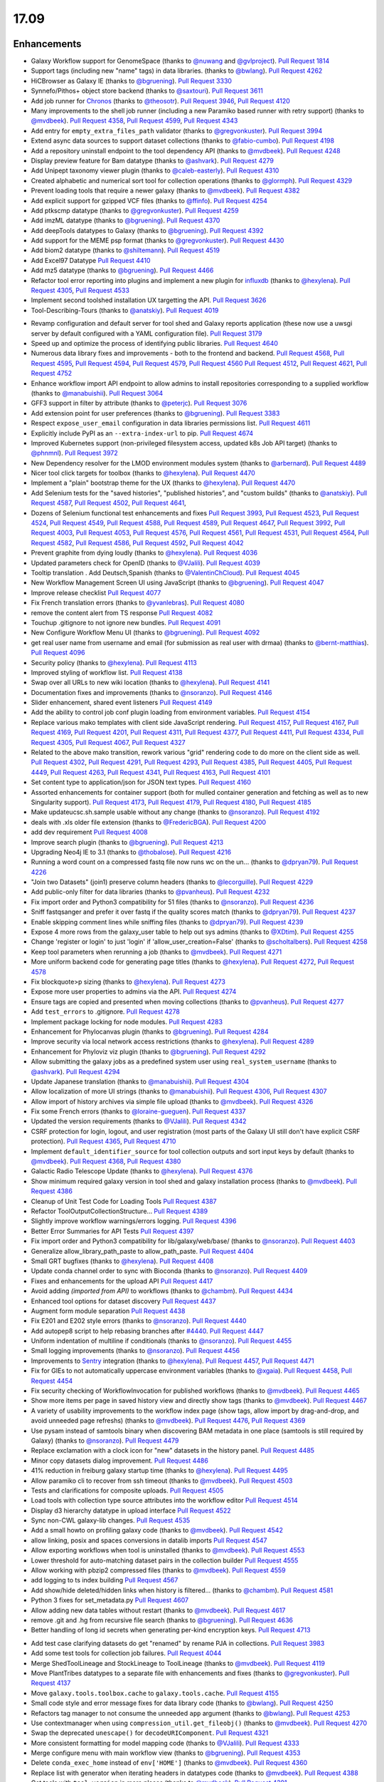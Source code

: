
.. to_doc

17.09
===============================

.. announce_start

Enhancements
-------------------------------

.. major_feature


.. feature

* Galaxy Workflow support for GenomeSpace
  (thanks to `@nuwang <https://github.com/nuwang>`__ and
  `@gvlproject <https://github.com/gvlproject>`__).
  `Pull Request 1814`_
* Support tags (including new "name" tags) in data libraries.
  (thanks to `@bwlang <https://github.com/bwlang>`__).
  `Pull Request 4262`_
* HiCBrowser as Galaxy IE
  (thanks to `@bgruening <https://github.com/bgruening>`__).
  `Pull Request 3330`_
* Synnefo/Pithos+ object store backend
  (thanks to `@saxtouri <https://github.com/saxtouri>`__).
  `Pull Request 3611`_
* Add job runner for `Chronos <https://mesos.github.io/chronos/>`__
  (thanks to `@theosotr <https://github.com/theosotr>`__).
  `Pull Request 3946`_, `Pull Request 4120`_
* Many improvements to the shell job runner (including a new Paramiko based
  runner with retry support)
  (thanks to `@mvdbeek <https://github.com/mvdbeek>`__).
  `Pull Request 4358`_, `Pull Request 4599`_, `Pull Request 4343`_
* Add entry for ``empty_extra_files_path`` validator
  (thanks to `@gregvonkuster <https://github.com/gregvonkuster>`__).
  `Pull Request 3994`_
* Extend async data sources to support dataset collections
  (thanks to `@fabio-cumbo <https://github.com/fabio-cumbo>`__).
  `Pull Request 4198`_
* Add a repository uninstall endpoint to the tool dependency API
  (thanks to `@mvdbeek <https://github.com/mvdbeek>`__).
  `Pull Request 4248`_
* Display preview feature for Bam datatype
  (thanks to `@ashvark <https://github.com/ashvark>`__).
  `Pull Request 4279`_
* Add Unipept taxonomy viewer plugin
  (thanks to `@caleb-easterly <https://github.com/caleb-easterly>`__).
  `Pull Request 4310`_
* Created alphabetic and numerical sort tool for collection operations
  (thanks to `@glormph <https://github.com/glormph>`__).
  `Pull Request 4329`_
* Prevent loading tools that require a newer galaxy
  (thanks to `@mvdbeek <https://github.com/mvdbeek>`__).
  `Pull Request 4382`_
* Add explicit support for gzipped VCF files
  (thanks to `@ffinfo <https://github.com/ffinfo>`__).
  `Pull Request 4254`_
* Add ptkscmp datatype
  (thanks to `@gregvonkuster <https://github.com/gregvonkuster>`__).
  `Pull Request 4259`_
* Add imzML datatype
  (thanks to `@bgruening <https://github.com/bgruening>`__).
  `Pull Request 4370`_
* Add deepTools datatypes to Galaxy
  (thanks to `@bgruening <https://github.com/bgruening>`__).
  `Pull Request 4392`_
* Add support for the MEME psp format
  (thanks to `@gregvonkuster <https://github.com/gregvonkuster>`__).
  `Pull Request 4430`_
* Add biom2 datatype
  (thanks to `@shiltemann <https://github.com/shiltemann>`__).
  `Pull Request 4519`_
* Add Excel97 Datatype
  `Pull Request 4410`_
* Add mz5 datatype
  (thanks to `@bgruening <https://github.com/bgruening>`__).
  `Pull Request 4466`_
* Refactor tool error reporting into plugins and implement a new
  plugin for `influxdb <https://www.influxdata.com/>`__
  (thanks to `@hexylena <https://github.com/hexylena>`__).
  `Pull Request 4305`_, `Pull Request 4533`_
* Implement second toolshed installation UX targetting the API.
  `Pull Request 3626`_
* Tool-Describing-Tours
  (thanks to `@anatskiy <https://github.com/anatskiy>`__).
  `Pull Request 4019`_

.. enhancement

* Revamp configuration and default server for tool shed and Galaxy reports application
  (these now use a uwsgi server by default configured with a YAML configuration file).
  `Pull Request 3179`_
* Speed up and optimize the process of identifying public libraries.
  `Pull Request 4640`_
* Numerous data library fixes and improvements - both to the frontend and backend.
  `Pull Request 4568`_, `Pull Request 4595`_,
  `Pull Request 4594`_, `Pull Request 4579`_, `Pull Request 4560`_
  `Pull Request 4512`_, `Pull Request 4621`_, `Pull Request 4752`_
* Enhance workflow import API endpoint to allow admins to install repositories corresponding
  to a supplied workflow
  (thanks to `@manabuishii <https://github.com/manabuishii>`__).
  `Pull Request 3064`_
* GFF3 support in filter by attribute
  (thanks to `@peterjc <https://github.com/peterjc>`__).
  `Pull Request 3076`_
* Add extension point for user preferences
  (thanks to `@bgruening <https://github.com/bgruening>`__).
  `Pull Request 3383`_
* Respect ``expose_user_email`` configuration in data libraries permissions list.
  `Pull Request 4611`_
* Explicitly include PyPI as an ``--extra-index-url`` to pip.
  `Pull Request 4674`_
* Improved Kubernetes support (non-privileged filesystem access, updated k8s Job API target)
  (thanks to `@phnmnl <https://github.com/phnmnl>`__).
  `Pull Request 3972`_
* New Dependency resolver for the LMOD environment modules system
  (thanks to `@arbernard <https://github.com/arbernard>`__).
  `Pull Request 4489`_
* Nicer tool click targets for toolbox
  (thanks to `@hexylena <https://github.com/hexylena>`__).
  `Pull Request 4470`_
* Implement a "plain" bootstrap theme for the UX
  (thanks to `@hexylena <https://github.com/hexylena>`__).
  `Pull Request 4470`_
* Add Selenium tests for the "saved histories", "published histories", and
  "custom builds"
  (thanks to `@anatskiy <https://github.com/anatskiy>`__).
  `Pull Request 4587`_, `Pull Request 4502`_, `Pull Request 4641`_,
* Dozens of Selenium functional test enhancements and fixes
  `Pull Request 3993`_, `Pull Request 4523`_, `Pull Request 4524`_, `Pull Request 4549`_,
  `Pull Request 4588`_, `Pull Request 4589`_, `Pull Request 4647`_,
  `Pull Request 3992`_, `Pull Request 4003`_, `Pull Request 4053`_,
  `Pull Request 4576`_, `Pull Request 4561`_, `Pull Request 4531`_, `Pull Request 4564`_,
  `Pull Request 4582`_, `Pull Request 4586`_, `Pull Request 4592`_, `Pull Request 4042`_
* Prevent graphite from dying loudly
  (thanks to `@hexylena <https://github.com/hexylena>`__).
  `Pull Request 4036`_
* Updated parameters check for OpenID
  (thanks to `@VJalili <https://github.com/VJalili>`__).
  `Pull Request 4039`_
* Tooltip translation . Add Deutsch,Spanish
  (thanks to `@ValentinChCloud <https://github.com/ValentinChCloud>`__).
  `Pull Request 4045`_
* New Workflow Management Screen UI using JavaScript
  (thanks to `@bgruening <https://github.com/bgruening>`__).
  `Pull Request 4047`_
* Improve release checklist
  `Pull Request 4077`_
* Fix French translation errors
  (thanks to `@yvanlebras <https://github.com/yvanlebras>`__).
  `Pull Request 4080`_
* remove the content alert from TS response
  `Pull Request 4082`_
* Touchup .gitignore to not ignore new bundles.
  `Pull Request 4091`_
* New Configure Workflow Menu UI
  (thanks to `@bgruening <https://github.com/bgruening>`__).
  `Pull Request 4092`_
* get real user name from username and email (for submission as real user with
  drmaa)
  (thanks to `@bernt-matthias <https://github.com/bernt-matthias>`__).
  `Pull Request 4096`_
* Security policy
  (thanks to `@hexylena <https://github.com/hexylena>`__).
  `Pull Request 4113`_
* Improved styling of workflow list.
  `Pull Request 4138`_
* Swap over all URLs to new wiki location
  (thanks to `@hexylena <https://github.com/hexylena>`__).
  `Pull Request 4141`_
* Documentation fixes and improvements
  (thanks to `@nsoranzo <https://github.com/nsoranzo>`__).
  `Pull Request 4146`_
* Slider enhancement, shared event listeners
  `Pull Request 4149`_
* Add the ability to control job conf plugin loading from environment
  variables.
  `Pull Request 4154`_
* Replace various mako templates with client side JavaScript rendering.
  `Pull Request 4157`_, `Pull Request 4167`_, `Pull Request 4169`_,
  `Pull Request 4201`_, `Pull Request 4311`_, `Pull Request 4377`_,
  `Pull Request 4411`_, `Pull Request 4334`_, `Pull Request 4305`_,
  `Pull Request 4067`_, `Pull Request 4327`_
* Related to the above mako transition, rework various "grid" rendering code
  to do more on the client side as well.
  `Pull Request 4302`_, `Pull Request 4291`_, `Pull Request 4293`_,
  `Pull Request 4385`_, `Pull Request 4405`_, 
  `Pull Request 4449`_, `Pull Request 4263`_, `Pull Request 4341`_,
  `Pull Request 4163`_, `Pull Request 4101`_
* Set content type to application/json for JSON text types.
  `Pull Request 4160`_
* Assorted enhancements for container support (both for mulled container generation
  and fetching as well as to new Singularity support).
  `Pull Request 4173`_, `Pull Request 4179`_, `Pull Request 4180`_,
  `Pull Request 4185`_
* Make updateucsc.sh.sample usable without any change
  (thanks to `@nsoranzo <https://github.com/nsoranzo>`__).
  `Pull Request 4192`_
* deals with .xls older file extension
  (thanks to `@FredericBGA <https://github.com/FredericBGA>`__).
  `Pull Request 4200`_
* add dev requirement
  `Pull Request 4008`_
* Improve search plugin
  (thanks to `@bgruening <https://github.com/bgruening>`__).
  `Pull Request 4213`_
* Upgrading Neo4j IE to 3.1
  (thanks to `@thobalose <https://github.com/thobalose>`__).
  `Pull Request 4216`_
* Running a word count on a compressed fastq file now runs wc on the un…
  (thanks to `@dpryan79 <https://github.com/dpryan79>`__).
  `Pull Request 4226`_
* "Join two Datasets" (join1) preserve column headers
  (thanks to `@lecorguille <https://github.com/lecorguille>`__).
  `Pull Request 4229`_
* Add public-only filter for data libraries
  (thanks to `@pvanheus <https://github.com/pvanheus>`__).
  `Pull Request 4232`_
* Fix import order and Python3 compatibility for 51 files
  (thanks to `@nsoranzo <https://github.com/nsoranzo>`__).
  `Pull Request 4236`_
* Sniff fastqsanger and prefer it over fastq if the quality scores match
  (thanks to `@dpryan79 <https://github.com/dpryan79>`__).
  `Pull Request 4237`_
* Enable skipping comment lines while sniffing files
  (thanks to `@dpryan79 <https://github.com/dpryan79>`__).
  `Pull Request 4239`_
* Expose 4 more rows from the galaxy_user table to help out sys admins
  (thanks to `@XDtim <https://github.com/XDtim>`__).
  `Pull Request 4255`_
* Change 'register or login' to just 'login' if 'allow_user_creation=False'
  (thanks to `@scholtalbers <https://github.com/scholtalbers>`__).
  `Pull Request 4258`_
* Keep tool parameters when rerunning a job
  (thanks to `@mvdbeek <https://github.com/mvdbeek>`__).
  `Pull Request 4271`_
* More uniform backend code for generating page titles
  (thanks to `@hexylena <https://github.com/hexylena>`__).
  `Pull Request 4272`_, `Pull Request 4578`_
* Fix blockquote>p sizing
  (thanks to `@hexylena <https://github.com/hexylena>`__).
  `Pull Request 4273`_
* Expose more user properties to admins via the API.
  `Pull Request 4274`_
* Ensure tags are copied and presented when moving collections
  (thanks to `@pvanheus <https://github.com/pvanheus>`__).
  `Pull Request 4277`_
* Add ``test_errors`` to .gitignore.
  `Pull Request 4278`_
* Implement package locking for node modules.
  `Pull Request 4283`_
* Enhancement for Phylocanvas plugin
  (thanks to `@bgruening <https://github.com/bgruening>`__).
  `Pull Request 4284`_
* Improve security via local network access restrictions
  (thanks to `@hexylena <https://github.com/hexylena>`__).
  `Pull Request 4289`_
* Enhancement for Phyloviz viz plugin
  (thanks to `@bgruening <https://github.com/bgruening>`__).
  `Pull Request 4292`_
* Allow submitting the galaxy jobs as a predefined system user using
  ``real_system_username``
  (thanks to `@ashvark <https://github.com/ashvark>`__).
  `Pull Request 4294`_
* Update Japanese translation
  (thanks to `@manabuishii <https://github.com/manabuishii>`__).
  `Pull Request 4304`_
* Allow localization of more UI strings
  (thanks to `@manabuishii <https://github.com/manabuishii>`__).
  `Pull Request 4306`_, `Pull Request 4307`_
* Allow import of history archives via simple file upload
  (thanks to `@mvdbeek <https://github.com/mvdbeek>`__).
  `Pull Request 4326`_
* Fix some French errors
  (thanks to `@loraine-gueguen <https://github.com/loraine-gueguen>`__).
  `Pull Request 4337`_
* Updated the version requirements
  (thanks to `@VJalili <https://github.com/VJalili>`__).
  `Pull Request 4342`_
* CSRF protection for login, logout, and user registration (most parts of the
  Galaxy UI still don't have explicit CSRF protection).
  `Pull Request 4365`_, `Pull Request 4710`_
* Implement ``default_identifier_source`` for tool collection outputs and sort
  input keys by default
  (thanks to `@mvdbeek <https://github.com/mvdbeek>`__).
  `Pull Request 4368`_, `Pull Request 4380`_
* Galactic Radio Telescope Update
  (thanks to `@hexylena <https://github.com/hexylena>`__).
  `Pull Request 4376`_
* Show minimum required galaxy version in tool shed and galaxy installation
  process
  (thanks to `@mvdbeek <https://github.com/mvdbeek>`__).
  `Pull Request 4386`_
* Cleanup of Unit Test Code for Loading Tools
  `Pull Request 4387`_
* Refactor ToolOutputCollectionStructure...
  `Pull Request 4389`_
* Slightly improve workflow warnings/errors logging.
  `Pull Request 4396`_
* Better Error Summaries for API Tests
  `Pull Request 4397`_
* Fix import order and Python3 compatibility for lib/galaxy/web/base/
  (thanks to `@nsoranzo <https://github.com/nsoranzo>`__).
  `Pull Request 4403`_
* Generalize allow_library_path_paste to allow_path_paste.
  `Pull Request 4404`_
* Small GRT bugfixes
  (thanks to `@hexylena <https://github.com/hexylena>`__).
  `Pull Request 4408`_
* Update conda channel order to sync with Bioconda
  (thanks to `@nsoranzo <https://github.com/nsoranzo>`__).
  `Pull Request 4409`_
* Fixes and enhancements for the upload API
  `Pull Request 4417`_
* Avoid adding `(imported from API)` to workflows
  (thanks to `@chambm <https://github.com/chambm>`__).
  `Pull Request 4434`_
* Enhanced tool options for dataset discovery
  `Pull Request 4437`_
* Augment form module separation
  `Pull Request 4438`_
* Fix E201 and E202 style errors
  (thanks to `@nsoranzo <https://github.com/nsoranzo>`__).
  `Pull Request 4440`_
* Add autopep8 script to help rebasing branches after `#4440
  <https://github.com/galaxyproject/galaxy/issues/4440>`__.
  `Pull Request 4447`_
* Uniform indentation of multiline if conditionals
  (thanks to `@nsoranzo <https://github.com/nsoranzo>`__).
  `Pull Request 4455`_
* Small logging improvements
  (thanks to `@nsoranzo <https://github.com/nsoranzo>`__).
  `Pull Request 4456`_
* Improvements to `Sentry <https://sentry.io/welcome/>`__ integration
  (thanks to `@hexylena <https://github.com/hexylena>`__).
  `Pull Request 4457`_, `Pull Request 4471`_
* Fix for GIEs to not automatically uppercase environment variables
  (thanks to `@xgaia <https://github.com/xgaia>`__).
  `Pull Request 4458`_, `Pull Request 4454`_
* Fix security checking of WorkflowInvocation for published workflows
  (thanks to `@mvdbeek <https://github.com/mvdbeek>`__).
  `Pull Request 4465`_
* Show more items per page in saved history view and directly show tags
  (thanks to `@mvdbeek <https://github.com/mvdbeek>`__).
  `Pull Request 4467`_
* A variety of usability improvements to the workflow index page (show tags,
  allow import by drag-and-drop, and avoid unneeded page refreshs)
  (thanks to `@mvdbeek <https://github.com/mvdbeek>`__).
  `Pull Request 4476`_, `Pull Request 4369`_
* Use pysam instead of samtools binary when discovering BAM metadata in one
  place (samtools is still required by Galaxy)
  (thanks to `@nsoranzo <https://github.com/nsoranzo>`__).
  `Pull Request 4479`_
* Replace exclamation with a clock icon for "new" datasets in the history panel.
  `Pull Request 4485`_
* Minor copy datasets dialog improvement.
  `Pull Request 4486`_
* 41% reduction in freiburg galaxy startup time
  (thanks to `@hexylena <https://github.com/hexylena>`__).
  `Pull Request 4495`_
* Allow paramiko cli to recover from ssh timeout
  (thanks to `@mvdbeek <https://github.com/mvdbeek>`__).
  `Pull Request 4503`_
* Tests and clarifications for composite uploads.
  `Pull Request 4505`_
* Load tools with collection type source attributes into the workflow editor
  `Pull Request 4514`_
* Display d3 hierarchy datatype in upload interface
  `Pull Request 4522`_
* Sync non-CWL galaxy-lib changes.
  `Pull Request 4535`_
* Add a small howto on profiling galaxy code
  (thanks to `@mvdbeek <https://github.com/mvdbeek>`__).
  `Pull Request 4542`_
* allow linking, posix and spaces conversions in datalib imports
  `Pull Request 4547`_
* Allow exporting workflows when tool is uninstalled
  (thanks to `@mvdbeek <https://github.com/mvdbeek>`__).
  `Pull Request 4553`_
* Lower threshold for auto-matching dataset pairs in the collection builder
  `Pull Request 4555`_
* Allow working with pbzip2 compressed files
  (thanks to `@mvdbeek <https://github.com/mvdbeek>`__).
  `Pull Request 4559`_
* add logging to ts index building
  `Pull Request 4567`_
* Add show/hide deleted/hidden links when history is filtered...
  (thanks to `@chambm <https://github.com/chambm>`__).
  `Pull Request 4581`_
* Python 3 fixes for set_metadata.py
  `Pull Request 4607`_
* Allow adding new data tables without restart
  (thanks to `@mvdbeek <https://github.com/mvdbeek>`__).
  `Pull Request 4617`_
* remove .git and .hg from recursive file search
  (thanks to `@bgruening <https://github.com/bgruening>`__).
  `Pull Request 4636`_
* Better handling of long id secrets when generating per-kind encryption keys.
  `Pull Request 4713`_

.. small_enhancement

* Add test case clarifying datasets do get "renamed" by rename PJA in
  collections.
  `Pull Request 3983`_
* Add some test tools for collection job failures.
  `Pull Request 4044`_
* Merge ShedToolLineage and StockLineage to ToolLineage
  (thanks to `@mvdbeek <https://github.com/mvdbeek>`__).
  `Pull Request 4119`_
* Move PlantTribes datatypes to a separate file with enhancements and fixes
  (thanks to `@gregvonkuster <https://github.com/gregvonkuster>`__).
  `Pull Request 4137`_
* Move ``galaxy.tools.toolbox.cache`` to ``galaxy.tools.cache``.
  `Pull Request 4155`_
* Small code style and error message fixes for data library code
  (thanks to `@bwlang <https://github.com/bwlang>`__).
  `Pull Request 4250`_
* Refactors tag manager to not consume the unneeded ``app`` argument
  (thanks to `@bwlang <https://github.com/bwlang>`__).
  `Pull Request 4253`_
* Use contextmanager when using ``compression_util.get_fileobj()``
  (thanks to `@mvdbeek <https://github.com/mvdbeek>`__).
  `Pull Request 4270`_
* Swap the deprecated ``unescape()`` for ``decodeURIComponent``.
  `Pull Request 4321`_
* More consistent formatting for model mapping code
  (thanks to `@VJalili <https://github.com/VJalili>`__).
  `Pull Request 4333`_
* Merge configure menu with main workflow view
  (thanks to `@bgruening <https://github.com/bgruening>`__).
  `Pull Request 4353`_
* Delete ``conda_exec_home`` instead of ``env['HOME']``
  (thanks to `@mvdbeek <https://github.com/mvdbeek>`__).
  `Pull Request 4360`_
* Replace list with generator when iterating headers in datatypes code
  (thanks to `@mvdbeek <https://github.com/mvdbeek>`__).
  `Pull Request 4388`_
* Get tools with ``tool_version`` in more places
  (thanks to `@mvdbeek <https://github.com/mvdbeek>`__).
  `Pull Request 4391`_
* Fix issues identified by the JavaScript linting application
  `lgtm <https://github.com/lgtmco/lgtm>`__.
  (thanks to `@xiemaisi <https://github.com/xiemaisi>`__).
  `Pull Request 4421`_
* Remove /mobile and associated templates (the code was unused and broken).
  `Pull Request 4494`_
* Workflow loading speedup
  (thanks to `@mvdbeek <https://github.com/mvdbeek>`__).
  `Pull Request 4500`_
* Prevent transient job state API test failures from failing the build.
  `Pull Request 4510`_
* More robust workflow invocation testing.
  `Pull Request 4530`_
* Refactor history import/export tests to allow collection testing.
  `Pull Request 4534`_
* Refactor test modules toward cleaner dependencies
  `Pull Request 4536`_
* Prevent in-place editing of uploaded files if files are imported from the
  FTP folder
  (thanks to `@mvdbeek <https://github.com/mvdbeek>`__).
  `Pull Request 4539`_
* Speedup toolform building
  (thanks to `@mvdbeek <https://github.com/mvdbeek>`__).
  `Pull Request 4541`_
* Check user roles only once if user has no roles
  (thanks to `@mvdbeek <https://github.com/mvdbeek>`__).
  `Pull Request 4546`_
* Remove unused bam to bai converter
  (thanks to `@mvdbeek <https://github.com/mvdbeek>`__).
  `Pull Request 4598`_
* Remove various unreachable statements
  (thanks to `@hexylena <https://github.com/hexylena>`__).
  `Pull Request 4603`_
* Refactored a dataset variable to HDA
  (thanks to `@VJalili <https://github.com/VJalili>`__).
  `Pull Request 4630`_
* Disable MacOS tests on TravisCI.
  `Pull Request 4631`_


Fixes
-------------------------------

.. major_bug

.. bug

* Various hashtag (or name tag) fixes (also backported to 17.05).
  `Pull Request 4139`_, `Pull Request 4188`_
* Simplify RC creation in Makefile.
  `Pull Request 4011`_
* Do not recurse in ``ensure_installed()``
  (thanks to `@bernt-matthias <https://github.com/bernt-matthias>`__).
  `Pull Request 4049`_
* Minor fixes for new locales, rebuild of client.
  `Pull Request 4050`_
* French translation error
  (thanks to `@yvanlebras <https://github.com/yvanlebras>`__).
  `Pull Request 4051`_
* Minor history tour tweaks.
  `Pull Request 4061`_
* Improve tour button logic
  (thanks to `@bagnacan <https://github.com/bagnacan>`__).
  `Pull Request 4062`_
* Bug fix to prevent fetching the file path of purged files
  (thanks to `@dpryan79 <https://github.com/dpryan79>`__).
  `Pull Request 4066`_
* ToolShed tool dependency install fixes
  (thanks to `@nsoranzo <https://github.com/nsoranzo>`__).
  `Pull Request 4105`_
* Fix legacy Python path for genome diversity tools from miller lab.
  `Pull Request 4117`_
* Avoid locale specific string.letters for job_name
  (thanks to `@peterjc <https://github.com/peterjc>`__).
  `Pull Request 4121`_
* Fix typo in job_conf.xml.sample
  (thanks to `@manabuishii <https://github.com/manabuishii>`__).
  `Pull Request 4126`_
* Hide error highlighting if user interacts with highlighted field
  `Pull Request 4147`_
* Fix webhooks loading URL.
  `Pull Request 4158`_
* Fix older GIE config sample description.
  `Pull Request 4164`_
* Fix `#3990 <https://github.com/galaxyproject/galaxy/issues/3990>`__, don't
  chown non-galaxy files
  (thanks to `@dpryan79 <https://github.com/dpryan79>`__).
  `Pull Request 4186`_
* Debug of script library_upload_dir.py
  (thanks to `@FredericBGA <https://github.com/FredericBGA>`__).
  `Pull Request 4199`_
* Correct name of neo4j datatype class
  (thanks to `@pvanheus <https://github.com/pvanheus>`__).
  `Pull Request 4223`_
* Fix ``Registry.get_datatype_by_extension()`` to return ``None`` if ``ext`` is unknown
  (thanks to `@nsoranzo <https://github.com/nsoranzo>`__).
  `Pull Request 4224`_
* Avoid broken version of Mercurial in conda
  (thanks to `@bwlang <https://github.com/bwlang>`__).
  `Pull Request 4227`_
* Fix empty tabular output error when using discover_datasets.
  (thanks to `@pkrog <https://github.com/pkrog>`__).
  `Pull Request 4240`_
* Fix importing old exported histories.
  (thanks to `@cche <https://github.com/cche>`__).
  `Pull Request 4268`_
* Update ``tool_conf.xml.main`` to reflect usegalaxy.org's current state.
  `Pull Request 4295`_
* Fix ``TypeError`` when uploading large files from FTP to S3.
  (thanks to `@jlhg <https://github.com/jlhg>`__).
  `Pull Request 4315`_
* Fix for loading tools when ``tool.lineage is None``.
  `Pull Request 4317`_
* Fix for the caching of location filenames when they are broken symlinks.
  `Pull Request 4318`_
* Remove print debug option from toolshed.
  `Pull Request 4332`_
* Fix default output labels for subworkflows
  (thanks to `@mvdbeek <https://github.com/mvdbeek>`__).
  `Pull Request 4346`_
* Search overlay plugin bug fix
  (thanks to `@bgruening <https://github.com/bgruening>`__).
  `Pull Request 4348`_
* Tool version and lineage fixes
  (thanks to `@mvdbeek <https://github.com/mvdbeek>`__).
  `Pull Request 4375`_
* Fix bug in ``scripts/extract_dataset_part.py`` during task splitting.
  `Pull Request 4383`_
* Fix ``get_tool`` returning list when it shouldn't.
  `Pull Request 4390`_
* Bug fix for loading subworkflows from workflow descriptions.
  `Pull Request 4394`_
* Bug fix ``__str__`` method on tool parsers that previously would throw an ``Exception``.
  `Pull Request 4395`_
* Add missing chemical formats to ``datatypes_conf.xml.sample``
  (thanks to `@nsoranzo <https://github.com/nsoranzo>`__).
  `Pull Request 4413`_
* Don't cast ``tool_version`` to string if ``tool_version`` is None-type
  (thanks to `@mvdbeek <https://github.com/mvdbeek>`__).
  `Pull Request 4420`_
* Some unicoding for local runner
  (thanks to `@hexylena <https://github.com/hexylena>`__).
  `Pull Request 4426`_
* Break connection in workflow editor if necessary
  (thanks to `@mvdbeek <https://github.com/mvdbeek>`__).
  `Pull Request 4431`_
* Fix private role validation.
  `Pull Request 4432`_
* Remove print of non-existent attribute 'content'
  (thanks to `@chambm <https://github.com/chambm>`__).
  `Pull Request 4439`_
* Fix quota function name
  `Pull Request 4469`_
* Fixes for VCF/BCF datatypes
  (thanks to `@nsoranzo <https://github.com/nsoranzo>`__).
  `Pull Request 4477`_
* Validate workflow step after step argument injection.
  `Pull Request 4483`_
* Fix drag and drop from history for Firefox
  `Pull Request 4496`_
* 2017-08 Security Patch
  (thanks to `@hexylena <https://github.com/hexylena>`__).
  `Pull Request 4501`_
* Fix history import if using symlink in database directory
  (thanks to `@FredericBGA <https://github.com/FredericBGA>`__).
  `Pull Request 4511`_
* Fix missing tools in the workflow editor
  (thanks to `@mvdbeek <https://github.com/mvdbeek>`__).
  `Pull Request 4552`_
* Prevent unbound variable error history controller.
  `Pull Request 4557`_
* Backport uwsgi fix from `#2836
  <https://github.com/galaxyproject/galaxy/issues/2836>`__.
  `Pull Request 4565`_
* Bug fix startup of galaxy when webhooks dir is empty
  (thanks to `@mvdbeek <https://github.com/mvdbeek>`__).
  `Pull Request 4570`_
* Fix delete option in history menu.
  `Pull Request 4574`_
* Cancel workflow invocations when histories are deleted.
  `Pull Request 4580`_
* Multiview missing histories fix
  `Pull Request 4610`_
* Fix virtualenv activation for some scripts
  (thanks to `@nsoranzo <https://github.com/nsoranzo>`__).
  `Pull Request 4616`_
* Pulsar remote metadata fixes
  `Pull Request 4622`_
* Swap sanitize whitelist form to use a post.
  `Pull Request 4625`_
* Fix various spelling and grammatical error fixes.
  `Pull Request 4626`_
* Typo fix
  (thanks to `@VJalili <https://github.com/VJalili>`__).
  `Pull Request 4628`_
* Updated function description and fix some typos
  (thanks to `@VJalili <https://github.com/VJalili>`__).
  `Pull Request 4629`_
* Fix display of data in "custom builds" page
  (thanks to `@anatskiy <https://github.com/anatskiy>`__).
  `Pull Request 4634`_
* Do not wrap lines in the upload URL fetch.
  `Pull Request 4639`_
* Explicitly write registry.xml when creating a job for the upload tool
  (thanks to `@mvdbeek <https://github.com/mvdbeek>`__).
  `Pull Request 4644`_, `Pull Request 4600`_
* Fix links on workflow, history items.
  `Pull Request 4656`_
* Fix for modules resolver.
  `Pull Request 4663`_
* Remove overly chatty debug statement.
  `Pull Request 4671`_
* Client side fixes for GIEs.
  `Pull Request 4680`_
* Update target versions of conda and conda-build
  (thanks to `@nsoranzo <https://github.com/nsoranzo>`__).
  `Pull Request 4701`_
* Correct base route for workflows, allowing proxy-prefix to work.
  `Pull Request 4705`_
* Cachebust IE require'd files (jupyter.js, etc).
  `Pull Request 4714`_
* Add message (error and info) display to workflows display list.
  `Pull Request 4716`_
* If the newest version of a tool is hidden, load the newest older version, if
  any, into the tool panel.
  `Pull Request 4726`_
* Fix missing support for command_inject when using containers lib in GIEs.
  `Pull Request 4740`_
* Fix t, a, g, s returned in to_dict() method
  (thanks to `@mvdbeek <https://github.com/mvdbeek>`__).
  `Pull Request 4742`_
* Fix joiner tool to inherit datatype from the input format
  `Pull Request 4745`_
* Fix auth with ``ldaps://``
  (thanks to `@abretaud <https://github.com/abretaud>`__).
  `Pull Request 4748`_
* Force onload webhooks to wait for Galaxy object (and root) resolution.
  `Pull Request 4750`_
* GIEs: Grandfather automatic uppercasing of some env_override variables
  `Pull Request 4760`_

.. github_links
.. _Pull Request 1814: https://github.com/galaxyproject/galaxy/pull/1814
.. _Pull Request 3064: https://github.com/galaxyproject/galaxy/pull/3064
.. _Pull Request 3076: https://github.com/galaxyproject/galaxy/pull/3076
.. _Pull Request 3179: https://github.com/galaxyproject/galaxy/pull/3179
.. _Pull Request 3330: https://github.com/galaxyproject/galaxy/pull/3330
.. _Pull Request 3383: https://github.com/galaxyproject/galaxy/pull/3383
.. _Pull Request 3611: https://github.com/galaxyproject/galaxy/pull/3611
.. _Pull Request 3626: https://github.com/galaxyproject/galaxy/pull/3626
.. _Pull Request 3946: https://github.com/galaxyproject/galaxy/pull/3946
.. _Pull Request 3972: https://github.com/galaxyproject/galaxy/pull/3972
.. _Pull Request 3983: https://github.com/galaxyproject/galaxy/pull/3983
.. _Pull Request 3992: https://github.com/galaxyproject/galaxy/pull/3992
.. _Pull Request 3993: https://github.com/galaxyproject/galaxy/pull/3993
.. _Pull Request 3994: https://github.com/galaxyproject/galaxy/pull/3994
.. _Pull Request 3995: https://github.com/galaxyproject/galaxy/pull/3995
.. _Pull Request 4003: https://github.com/galaxyproject/galaxy/pull/4003
.. _Pull Request 4008: https://github.com/galaxyproject/galaxy/pull/4008
.. _Pull Request 4010: https://github.com/galaxyproject/galaxy/pull/4010
.. _Pull Request 4011: https://github.com/galaxyproject/galaxy/pull/4011
.. _Pull Request 4019: https://github.com/galaxyproject/galaxy/pull/4019
.. _Pull Request 4036: https://github.com/galaxyproject/galaxy/pull/4036
.. _Pull Request 4039: https://github.com/galaxyproject/galaxy/pull/4039
.. _Pull Request 4042: https://github.com/galaxyproject/galaxy/pull/4042
.. _Pull Request 4044: https://github.com/galaxyproject/galaxy/pull/4044
.. _Pull Request 4045: https://github.com/galaxyproject/galaxy/pull/4045
.. _Pull Request 4047: https://github.com/galaxyproject/galaxy/pull/4047
.. _Pull Request 4049: https://github.com/galaxyproject/galaxy/pull/4049
.. _Pull Request 4050: https://github.com/galaxyproject/galaxy/pull/4050
.. _Pull Request 4051: https://github.com/galaxyproject/galaxy/pull/4051
.. _Pull Request 4053: https://github.com/galaxyproject/galaxy/pull/4053
.. _Pull Request 4061: https://github.com/galaxyproject/galaxy/pull/4061
.. _Pull Request 4062: https://github.com/galaxyproject/galaxy/pull/4062
.. _Pull Request 4066: https://github.com/galaxyproject/galaxy/pull/4066
.. _Pull Request 4067: https://github.com/galaxyproject/galaxy/pull/4067
.. _Pull Request 4077: https://github.com/galaxyproject/galaxy/pull/4077
.. _Pull Request 4080: https://github.com/galaxyproject/galaxy/pull/4080
.. _Pull Request 4081: https://github.com/galaxyproject/galaxy/pull/4081
.. _Pull Request 4082: https://github.com/galaxyproject/galaxy/pull/4082
.. _Pull Request 4087: https://github.com/galaxyproject/galaxy/pull/4087
.. _Pull Request 4088: https://github.com/galaxyproject/galaxy/pull/4088
.. _Pull Request 4091: https://github.com/galaxyproject/galaxy/pull/4091
.. _Pull Request 4092: https://github.com/galaxyproject/galaxy/pull/4092
.. _Pull Request 4093: https://github.com/galaxyproject/galaxy/pull/4093
.. _Pull Request 4096: https://github.com/galaxyproject/galaxy/pull/4096
.. _Pull Request 4098: https://github.com/galaxyproject/galaxy/pull/4098
.. _Pull Request 4101: https://github.com/galaxyproject/galaxy/pull/4101
.. _Pull Request 4105: https://github.com/galaxyproject/galaxy/pull/4105
.. _Pull Request 4112: https://github.com/galaxyproject/galaxy/pull/4112
.. _Pull Request 4113: https://github.com/galaxyproject/galaxy/pull/4113
.. _Pull Request 4117: https://github.com/galaxyproject/galaxy/pull/4117
.. _Pull Request 4119: https://github.com/galaxyproject/galaxy/pull/4119
.. _Pull Request 4120: https://github.com/galaxyproject/galaxy/pull/4120
.. _Pull Request 4121: https://github.com/galaxyproject/galaxy/pull/4121
.. _Pull Request 4124: https://github.com/galaxyproject/galaxy/pull/4124
.. _Pull Request 4126: https://github.com/galaxyproject/galaxy/pull/4126
.. _Pull Request 4137: https://github.com/galaxyproject/galaxy/pull/4137
.. _Pull Request 4138: https://github.com/galaxyproject/galaxy/pull/4138
.. _Pull Request 4139: https://github.com/galaxyproject/galaxy/pull/4139
.. _Pull Request 4141: https://github.com/galaxyproject/galaxy/pull/4141
.. _Pull Request 4146: https://github.com/galaxyproject/galaxy/pull/4146
.. _Pull Request 4147: https://github.com/galaxyproject/galaxy/pull/4147
.. _Pull Request 4149: https://github.com/galaxyproject/galaxy/pull/4149
.. _Pull Request 4154: https://github.com/galaxyproject/galaxy/pull/4154
.. _Pull Request 4155: https://github.com/galaxyproject/galaxy/pull/4155
.. _Pull Request 4156: https://github.com/galaxyproject/galaxy/pull/4156
.. _Pull Request 4157: https://github.com/galaxyproject/galaxy/pull/4157
.. _Pull Request 4158: https://github.com/galaxyproject/galaxy/pull/4158
.. _Pull Request 4160: https://github.com/galaxyproject/galaxy/pull/4160
.. _Pull Request 4163: https://github.com/galaxyproject/galaxy/pull/4163
.. _Pull Request 4164: https://github.com/galaxyproject/galaxy/pull/4164
.. _Pull Request 4167: https://github.com/galaxyproject/galaxy/pull/4167
.. _Pull Request 4169: https://github.com/galaxyproject/galaxy/pull/4169
.. _Pull Request 4173: https://github.com/galaxyproject/galaxy/pull/4173
.. _Pull Request 4175: https://github.com/galaxyproject/galaxy/pull/4175
.. _Pull Request 4179: https://github.com/galaxyproject/galaxy/pull/4179
.. _Pull Request 4180: https://github.com/galaxyproject/galaxy/pull/4180
.. _Pull Request 4185: https://github.com/galaxyproject/galaxy/pull/4185
.. _Pull Request 4186: https://github.com/galaxyproject/galaxy/pull/4186
.. _Pull Request 4188: https://github.com/galaxyproject/galaxy/pull/4188
.. _Pull Request 4192: https://github.com/galaxyproject/galaxy/pull/4192
.. _Pull Request 4198: https://github.com/galaxyproject/galaxy/pull/4198
.. _Pull Request 4199: https://github.com/galaxyproject/galaxy/pull/4199
.. _Pull Request 4200: https://github.com/galaxyproject/galaxy/pull/4200
.. _Pull Request 4201: https://github.com/galaxyproject/galaxy/pull/4201
.. _Pull Request 4207: https://github.com/galaxyproject/galaxy/pull/4207
.. _Pull Request 4208: https://github.com/galaxyproject/galaxy/pull/4208
.. _Pull Request 4210: https://github.com/galaxyproject/galaxy/pull/4210
.. _Pull Request 4213: https://github.com/galaxyproject/galaxy/pull/4213
.. _Pull Request 4216: https://github.com/galaxyproject/galaxy/pull/4216
.. _Pull Request 4223: https://github.com/galaxyproject/galaxy/pull/4223
.. _Pull Request 4224: https://github.com/galaxyproject/galaxy/pull/4224
.. _Pull Request 4226: https://github.com/galaxyproject/galaxy/pull/4226
.. _Pull Request 4227: https://github.com/galaxyproject/galaxy/pull/4227
.. _Pull Request 4229: https://github.com/galaxyproject/galaxy/pull/4229
.. _Pull Request 4232: https://github.com/galaxyproject/galaxy/pull/4232
.. _Pull Request 4236: https://github.com/galaxyproject/galaxy/pull/4236
.. _Pull Request 4237: https://github.com/galaxyproject/galaxy/pull/4237
.. _Pull Request 4239: https://github.com/galaxyproject/galaxy/pull/4239
.. _Pull Request 4240: https://github.com/galaxyproject/galaxy/pull/4240
.. _Pull Request 4248: https://github.com/galaxyproject/galaxy/pull/4248
.. _Pull Request 4250: https://github.com/galaxyproject/galaxy/pull/4250
.. _Pull Request 4253: https://github.com/galaxyproject/galaxy/pull/4253
.. _Pull Request 4254: https://github.com/galaxyproject/galaxy/pull/4254
.. _Pull Request 4255: https://github.com/galaxyproject/galaxy/pull/4255
.. _Pull Request 4258: https://github.com/galaxyproject/galaxy/pull/4258
.. _Pull Request 4259: https://github.com/galaxyproject/galaxy/pull/4259
.. _Pull Request 4262: https://github.com/galaxyproject/galaxy/pull/4262
.. _Pull Request 4263: https://github.com/galaxyproject/galaxy/pull/4263
.. _Pull Request 4268: https://github.com/galaxyproject/galaxy/pull/4268
.. _Pull Request 4270: https://github.com/galaxyproject/galaxy/pull/4270
.. _Pull Request 4271: https://github.com/galaxyproject/galaxy/pull/4271
.. _Pull Request 4272: https://github.com/galaxyproject/galaxy/pull/4272
.. _Pull Request 4273: https://github.com/galaxyproject/galaxy/pull/4273
.. _Pull Request 4274: https://github.com/galaxyproject/galaxy/pull/4274
.. _Pull Request 4277: https://github.com/galaxyproject/galaxy/pull/4277
.. _Pull Request 4278: https://github.com/galaxyproject/galaxy/pull/4278
.. _Pull Request 4279: https://github.com/galaxyproject/galaxy/pull/4279
.. _Pull Request 4281: https://github.com/galaxyproject/galaxy/pull/4281
.. _Pull Request 4283: https://github.com/galaxyproject/galaxy/pull/4283
.. _Pull Request 4284: https://github.com/galaxyproject/galaxy/pull/4284
.. _Pull Request 4285: https://github.com/galaxyproject/galaxy/pull/4285
.. _Pull Request 4289: https://github.com/galaxyproject/galaxy/pull/4289
.. _Pull Request 4291: https://github.com/galaxyproject/galaxy/pull/4291
.. _Pull Request 4292: https://github.com/galaxyproject/galaxy/pull/4292
.. _Pull Request 4293: https://github.com/galaxyproject/galaxy/pull/4293
.. _Pull Request 4294: https://github.com/galaxyproject/galaxy/pull/4294
.. _Pull Request 4295: https://github.com/galaxyproject/galaxy/pull/4295
.. _Pull Request 4302: https://github.com/galaxyproject/galaxy/pull/4302
.. _Pull Request 4304: https://github.com/galaxyproject/galaxy/pull/4304
.. _Pull Request 4305: https://github.com/galaxyproject/galaxy/pull/4305
.. _Pull Request 4306: https://github.com/galaxyproject/galaxy/pull/4306
.. _Pull Request 4307: https://github.com/galaxyproject/galaxy/pull/4307
.. _Pull Request 4309: https://github.com/galaxyproject/galaxy/pull/4309
.. _Pull Request 4310: https://github.com/galaxyproject/galaxy/pull/4310
.. _Pull Request 4311: https://github.com/galaxyproject/galaxy/pull/4311
.. _Pull Request 4315: https://github.com/galaxyproject/galaxy/pull/4315
.. _Pull Request 4317: https://github.com/galaxyproject/galaxy/pull/4317
.. _Pull Request 4318: https://github.com/galaxyproject/galaxy/pull/4318
.. _Pull Request 4321: https://github.com/galaxyproject/galaxy/pull/4321
.. _Pull Request 4326: https://github.com/galaxyproject/galaxy/pull/4326
.. _Pull Request 4327: https://github.com/galaxyproject/galaxy/pull/4327
.. _Pull Request 4329: https://github.com/galaxyproject/galaxy/pull/4329
.. _Pull Request 4332: https://github.com/galaxyproject/galaxy/pull/4332
.. _Pull Request 4333: https://github.com/galaxyproject/galaxy/pull/4333
.. _Pull Request 4334: https://github.com/galaxyproject/galaxy/pull/4334
.. _Pull Request 4337: https://github.com/galaxyproject/galaxy/pull/4337
.. _Pull Request 4341: https://github.com/galaxyproject/galaxy/pull/4341
.. _Pull Request 4342: https://github.com/galaxyproject/galaxy/pull/4342
.. _Pull Request 4343: https://github.com/galaxyproject/galaxy/pull/4343
.. _Pull Request 4346: https://github.com/galaxyproject/galaxy/pull/4346
.. _Pull Request 4348: https://github.com/galaxyproject/galaxy/pull/4348
.. _Pull Request 4353: https://github.com/galaxyproject/galaxy/pull/4353
.. _Pull Request 4357: https://github.com/galaxyproject/galaxy/pull/4357
.. _Pull Request 4358: https://github.com/galaxyproject/galaxy/pull/4358
.. _Pull Request 4360: https://github.com/galaxyproject/galaxy/pull/4360
.. _Pull Request 4365: https://github.com/galaxyproject/galaxy/pull/4365
.. _Pull Request 4368: https://github.com/galaxyproject/galaxy/pull/4368
.. _Pull Request 4369: https://github.com/galaxyproject/galaxy/pull/4369
.. _Pull Request 4370: https://github.com/galaxyproject/galaxy/pull/4370
.. _Pull Request 4371: https://github.com/galaxyproject/galaxy/pull/4371
.. _Pull Request 4373: https://github.com/galaxyproject/galaxy/pull/4373
.. _Pull Request 4375: https://github.com/galaxyproject/galaxy/pull/4375
.. _Pull Request 4376: https://github.com/galaxyproject/galaxy/pull/4376
.. _Pull Request 4377: https://github.com/galaxyproject/galaxy/pull/4377
.. _Pull Request 4380: https://github.com/galaxyproject/galaxy/pull/4380
.. _Pull Request 4382: https://github.com/galaxyproject/galaxy/pull/4382
.. _Pull Request 4383: https://github.com/galaxyproject/galaxy/pull/4383
.. _Pull Request 4385: https://github.com/galaxyproject/galaxy/pull/4385
.. _Pull Request 4386: https://github.com/galaxyproject/galaxy/pull/4386
.. _Pull Request 4387: https://github.com/galaxyproject/galaxy/pull/4387
.. _Pull Request 4388: https://github.com/galaxyproject/galaxy/pull/4388
.. _Pull Request 4389: https://github.com/galaxyproject/galaxy/pull/4389
.. _Pull Request 4390: https://github.com/galaxyproject/galaxy/pull/4390
.. _Pull Request 4391: https://github.com/galaxyproject/galaxy/pull/4391
.. _Pull Request 4392: https://github.com/galaxyproject/galaxy/pull/4392
.. _Pull Request 4394: https://github.com/galaxyproject/galaxy/pull/4394
.. _Pull Request 4395: https://github.com/galaxyproject/galaxy/pull/4395
.. _Pull Request 4396: https://github.com/galaxyproject/galaxy/pull/4396
.. _Pull Request 4397: https://github.com/galaxyproject/galaxy/pull/4397
.. _Pull Request 4403: https://github.com/galaxyproject/galaxy/pull/4403
.. _Pull Request 4404: https://github.com/galaxyproject/galaxy/pull/4404
.. _Pull Request 4405: https://github.com/galaxyproject/galaxy/pull/4405
.. _Pull Request 4408: https://github.com/galaxyproject/galaxy/pull/4408
.. _Pull Request 4409: https://github.com/galaxyproject/galaxy/pull/4409
.. _Pull Request 4410: https://github.com/galaxyproject/galaxy/pull/4410
.. _Pull Request 4411: https://github.com/galaxyproject/galaxy/pull/4411
.. _Pull Request 4413: https://github.com/galaxyproject/galaxy/pull/4413
.. _Pull Request 4417: https://github.com/galaxyproject/galaxy/pull/4417
.. _Pull Request 4420: https://github.com/galaxyproject/galaxy/pull/4420
.. _Pull Request 4421: https://github.com/galaxyproject/galaxy/pull/4421
.. _Pull Request 4426: https://github.com/galaxyproject/galaxy/pull/4426
.. _Pull Request 4427: https://github.com/galaxyproject/galaxy/pull/4427
.. _Pull Request 4430: https://github.com/galaxyproject/galaxy/pull/4430
.. _Pull Request 4431: https://github.com/galaxyproject/galaxy/pull/4431
.. _Pull Request 4432: https://github.com/galaxyproject/galaxy/pull/4432
.. _Pull Request 4434: https://github.com/galaxyproject/galaxy/pull/4434
.. _Pull Request 4437: https://github.com/galaxyproject/galaxy/pull/4437
.. _Pull Request 4438: https://github.com/galaxyproject/galaxy/pull/4438
.. _Pull Request 4439: https://github.com/galaxyproject/galaxy/pull/4439
.. _Pull Request 4440: https://github.com/galaxyproject/galaxy/pull/4440
.. _Pull Request 4445: https://github.com/galaxyproject/galaxy/pull/4445
.. _Pull Request 4446: https://github.com/galaxyproject/galaxy/pull/4446
.. _Pull Request 4447: https://github.com/galaxyproject/galaxy/pull/4447
.. _Pull Request 4449: https://github.com/galaxyproject/galaxy/pull/4449
.. _Pull Request 4454: https://github.com/galaxyproject/galaxy/pull/4454
.. _Pull Request 4455: https://github.com/galaxyproject/galaxy/pull/4455
.. _Pull Request 4456: https://github.com/galaxyproject/galaxy/pull/4456
.. _Pull Request 4457: https://github.com/galaxyproject/galaxy/pull/4457
.. _Pull Request 4458: https://github.com/galaxyproject/galaxy/pull/4458
.. _Pull Request 4465: https://github.com/galaxyproject/galaxy/pull/4465
.. _Pull Request 4466: https://github.com/galaxyproject/galaxy/pull/4466
.. _Pull Request 4467: https://github.com/galaxyproject/galaxy/pull/4467
.. _Pull Request 4469: https://github.com/galaxyproject/galaxy/pull/4469
.. _Pull Request 4470: https://github.com/galaxyproject/galaxy/pull/4470
.. _Pull Request 4471: https://github.com/galaxyproject/galaxy/pull/4471
.. _Pull Request 4476: https://github.com/galaxyproject/galaxy/pull/4476
.. _Pull Request 4477: https://github.com/galaxyproject/galaxy/pull/4477
.. _Pull Request 4479: https://github.com/galaxyproject/galaxy/pull/4479
.. _Pull Request 4483: https://github.com/galaxyproject/galaxy/pull/4483
.. _Pull Request 4485: https://github.com/galaxyproject/galaxy/pull/4485
.. _Pull Request 4486: https://github.com/galaxyproject/galaxy/pull/4486
.. _Pull Request 4489: https://github.com/galaxyproject/galaxy/pull/4489
.. _Pull Request 4492: https://github.com/galaxyproject/galaxy/pull/4492
.. _Pull Request 4494: https://github.com/galaxyproject/galaxy/pull/4494
.. _Pull Request 4495: https://github.com/galaxyproject/galaxy/pull/4495
.. _Pull Request 4496: https://github.com/galaxyproject/galaxy/pull/4496
.. _Pull Request 4500: https://github.com/galaxyproject/galaxy/pull/4500
.. _Pull Request 4501: https://github.com/galaxyproject/galaxy/pull/4501
.. _Pull Request 4502: https://github.com/galaxyproject/galaxy/pull/4502
.. _Pull Request 4503: https://github.com/galaxyproject/galaxy/pull/4503
.. _Pull Request 4505: https://github.com/galaxyproject/galaxy/pull/4505
.. _Pull Request 4508: https://github.com/galaxyproject/galaxy/pull/4508
.. _Pull Request 4510: https://github.com/galaxyproject/galaxy/pull/4510
.. _Pull Request 4511: https://github.com/galaxyproject/galaxy/pull/4511
.. _Pull Request 4512: https://github.com/galaxyproject/galaxy/pull/4512
.. _Pull Request 4514: https://github.com/galaxyproject/galaxy/pull/4514
.. _Pull Request 4515: https://github.com/galaxyproject/galaxy/pull/4515
.. _Pull Request 4519: https://github.com/galaxyproject/galaxy/pull/4519
.. _Pull Request 4522: https://github.com/galaxyproject/galaxy/pull/4522
.. _Pull Request 4523: https://github.com/galaxyproject/galaxy/pull/4523
.. _Pull Request 4524: https://github.com/galaxyproject/galaxy/pull/4524
.. _Pull Request 4530: https://github.com/galaxyproject/galaxy/pull/4530
.. _Pull Request 4531: https://github.com/galaxyproject/galaxy/pull/4531
.. _Pull Request 4533: https://github.com/galaxyproject/galaxy/pull/4533
.. _Pull Request 4534: https://github.com/galaxyproject/galaxy/pull/4534
.. _Pull Request 4535: https://github.com/galaxyproject/galaxy/pull/4535
.. _Pull Request 4536: https://github.com/galaxyproject/galaxy/pull/4536
.. _Pull Request 4539: https://github.com/galaxyproject/galaxy/pull/4539
.. _Pull Request 4541: https://github.com/galaxyproject/galaxy/pull/4541
.. _Pull Request 4542: https://github.com/galaxyproject/galaxy/pull/4542
.. _Pull Request 4546: https://github.com/galaxyproject/galaxy/pull/4546
.. _Pull Request 4547: https://github.com/galaxyproject/galaxy/pull/4547
.. _Pull Request 4549: https://github.com/galaxyproject/galaxy/pull/4549
.. _Pull Request 4552: https://github.com/galaxyproject/galaxy/pull/4552
.. _Pull Request 4553: https://github.com/galaxyproject/galaxy/pull/4553
.. _Pull Request 4555: https://github.com/galaxyproject/galaxy/pull/4555
.. _Pull Request 4556: https://github.com/galaxyproject/galaxy/pull/4556
.. _Pull Request 4557: https://github.com/galaxyproject/galaxy/pull/4557
.. _Pull Request 4559: https://github.com/galaxyproject/galaxy/pull/4559
.. _Pull Request 4560: https://github.com/galaxyproject/galaxy/pull/4560
.. _Pull Request 4561: https://github.com/galaxyproject/galaxy/pull/4561
.. _Pull Request 4562: https://github.com/galaxyproject/galaxy/pull/4562
.. _Pull Request 4564: https://github.com/galaxyproject/galaxy/pull/4564
.. _Pull Request 4565: https://github.com/galaxyproject/galaxy/pull/4565
.. _Pull Request 4567: https://github.com/galaxyproject/galaxy/pull/4567
.. _Pull Request 4568: https://github.com/galaxyproject/galaxy/pull/4568
.. _Pull Request 4570: https://github.com/galaxyproject/galaxy/pull/4570
.. _Pull Request 4574: https://github.com/galaxyproject/galaxy/pull/4574
.. _Pull Request 4576: https://github.com/galaxyproject/galaxy/pull/4576
.. _Pull Request 4577: https://github.com/galaxyproject/galaxy/pull/4577
.. _Pull Request 4578: https://github.com/galaxyproject/galaxy/pull/4578
.. _Pull Request 4579: https://github.com/galaxyproject/galaxy/pull/4579
.. _Pull Request 4580: https://github.com/galaxyproject/galaxy/pull/4580
.. _Pull Request 4581: https://github.com/galaxyproject/galaxy/pull/4581
.. _Pull Request 4582: https://github.com/galaxyproject/galaxy/pull/4582
.. _Pull Request 4586: https://github.com/galaxyproject/galaxy/pull/4586
.. _Pull Request 4587: https://github.com/galaxyproject/galaxy/pull/4587
.. _Pull Request 4588: https://github.com/galaxyproject/galaxy/pull/4588
.. _Pull Request 4589: https://github.com/galaxyproject/galaxy/pull/4589
.. _Pull Request 4592: https://github.com/galaxyproject/galaxy/pull/4592
.. _Pull Request 4594: https://github.com/galaxyproject/galaxy/pull/4594
.. _Pull Request 4595: https://github.com/galaxyproject/galaxy/pull/4595
.. _Pull Request 4598: https://github.com/galaxyproject/galaxy/pull/4598
.. _Pull Request 4599: https://github.com/galaxyproject/galaxy/pull/4599
.. _Pull Request 4600: https://github.com/galaxyproject/galaxy/pull/4600
.. _Pull Request 4603: https://github.com/galaxyproject/galaxy/pull/4603
.. _Pull Request 4607: https://github.com/galaxyproject/galaxy/pull/4607
.. _Pull Request 4610: https://github.com/galaxyproject/galaxy/pull/4610
.. _Pull Request 4611: https://github.com/galaxyproject/galaxy/pull/4611
.. _Pull Request 4616: https://github.com/galaxyproject/galaxy/pull/4616
.. _Pull Request 4617: https://github.com/galaxyproject/galaxy/pull/4617
.. _Pull Request 4619: https://github.com/galaxyproject/galaxy/pull/4619
.. _Pull Request 4621: https://github.com/galaxyproject/galaxy/pull/4621
.. _Pull Request 4622: https://github.com/galaxyproject/galaxy/pull/4622
.. _Pull Request 4625: https://github.com/galaxyproject/galaxy/pull/4625
.. _Pull Request 4626: https://github.com/galaxyproject/galaxy/pull/4626
.. _Pull Request 4628: https://github.com/galaxyproject/galaxy/pull/4628
.. _Pull Request 4629: https://github.com/galaxyproject/galaxy/pull/4629
.. _Pull Request 4630: https://github.com/galaxyproject/galaxy/pull/4630
.. _Pull Request 4631: https://github.com/galaxyproject/galaxy/pull/4631
.. _Pull Request 4632: https://github.com/galaxyproject/galaxy/pull/4632
.. _Pull Request 4634: https://github.com/galaxyproject/galaxy/pull/4634
.. _Pull Request 4636: https://github.com/galaxyproject/galaxy/pull/4636
.. _Pull Request 4639: https://github.com/galaxyproject/galaxy/pull/4639
.. _Pull Request 4640: https://github.com/galaxyproject/galaxy/pull/4640
.. _Pull Request 4641: https://github.com/galaxyproject/galaxy/pull/4641
.. _Pull Request 4644: https://github.com/galaxyproject/galaxy/pull/4644
.. _Pull Request 4647: https://github.com/galaxyproject/galaxy/pull/4647
.. _Pull Request 4648: https://github.com/galaxyproject/galaxy/pull/4648
.. _Pull Request 4650: https://github.com/galaxyproject/galaxy/pull/4650
.. _Pull Request 4652: https://github.com/galaxyproject/galaxy/pull/4652
.. _Pull Request 4656: https://github.com/galaxyproject/galaxy/pull/4656
.. _Pull Request 4663: https://github.com/galaxyproject/galaxy/pull/4663
.. _Pull Request 4671: https://github.com/galaxyproject/galaxy/pull/4671
.. _Pull Request 4674: https://github.com/galaxyproject/galaxy/pull/4674
.. _Pull Request 4680: https://github.com/galaxyproject/galaxy/pull/4680
.. _Pull Request 4701: https://github.com/galaxyproject/galaxy/pull/4701
.. _Pull Request 4705: https://github.com/galaxyproject/galaxy/pull/4705
.. _Pull Request 4710: https://github.com/galaxyproject/galaxy/pull/4710
.. _Pull Request 4713: https://github.com/galaxyproject/galaxy/pull/4713
.. _Pull Request 4714: https://github.com/galaxyproject/galaxy/pull/4714
.. _Pull Request 4715: https://github.com/galaxyproject/galaxy/pull/4715
.. _Pull Request 4716: https://github.com/galaxyproject/galaxy/pull/4716
.. _Pull Request 4726: https://github.com/galaxyproject/galaxy/pull/4726
.. _Pull Request 4740: https://github.com/galaxyproject/galaxy/pull/4740
.. _Pull Request 4742: https://github.com/galaxyproject/galaxy/pull/4742
.. _Pull Request 4743: https://github.com/galaxyproject/galaxy/pull/4743
.. _Pull Request 4745: https://github.com/galaxyproject/galaxy/pull/4745
.. _Pull Request 4748: https://github.com/galaxyproject/galaxy/pull/4748
.. _Pull Request 4750: https://github.com/galaxyproject/galaxy/pull/4750
.. _Pull Request 4752: https://github.com/galaxyproject/galaxy/pull/4752
.. _Pull Request 4760: https://github.com/galaxyproject/galaxy/pull/4760

